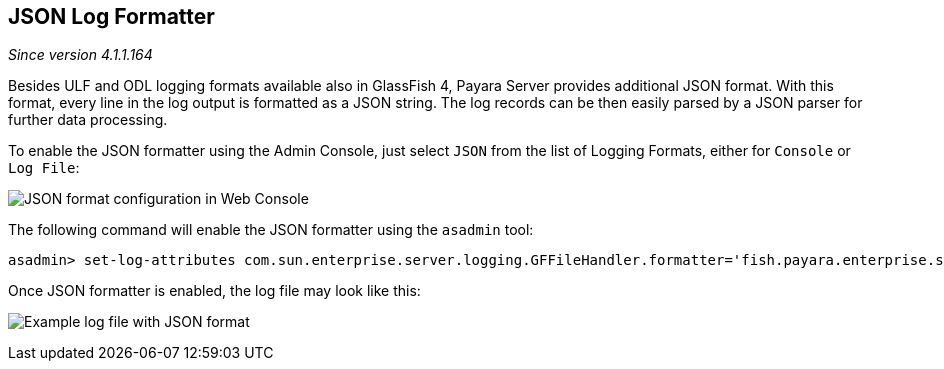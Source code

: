 [[json-log-formatter]]
JSON Log Formatter
------------------

_Since version 4.1.1.164_

Besides ULF and ODL logging formats available also in GlassFish 4, Payara Server provides additional JSON format. With this format, every line in the log output is formatted as a JSON string. The log records can be then easily parsed by a JSON parser for further data processing.

To enable the JSON formatter using the Admin Console, just select `JSON` from the list of Logging Formats, either for `Console` or `Log File`:

image:images/json_config.png[JSON format configuration in Web Console]

The following command will enable the JSON formatter using the `asadmin` tool:

----------------------------------------------------------------------------------------------------------------------------------------------
asadmin> set-log-attributes com.sun.enterprise.server.logging.GFFileHandler.formatter='fish.payara.enterprise.server.logging.JSONLogFormatter'
----------------------------------------------------------------------------------------------------------------------------------------------

Once JSON formatter is enabled, the log file may look like this:

image:images/json_example.png[Example log file with JSON format]

